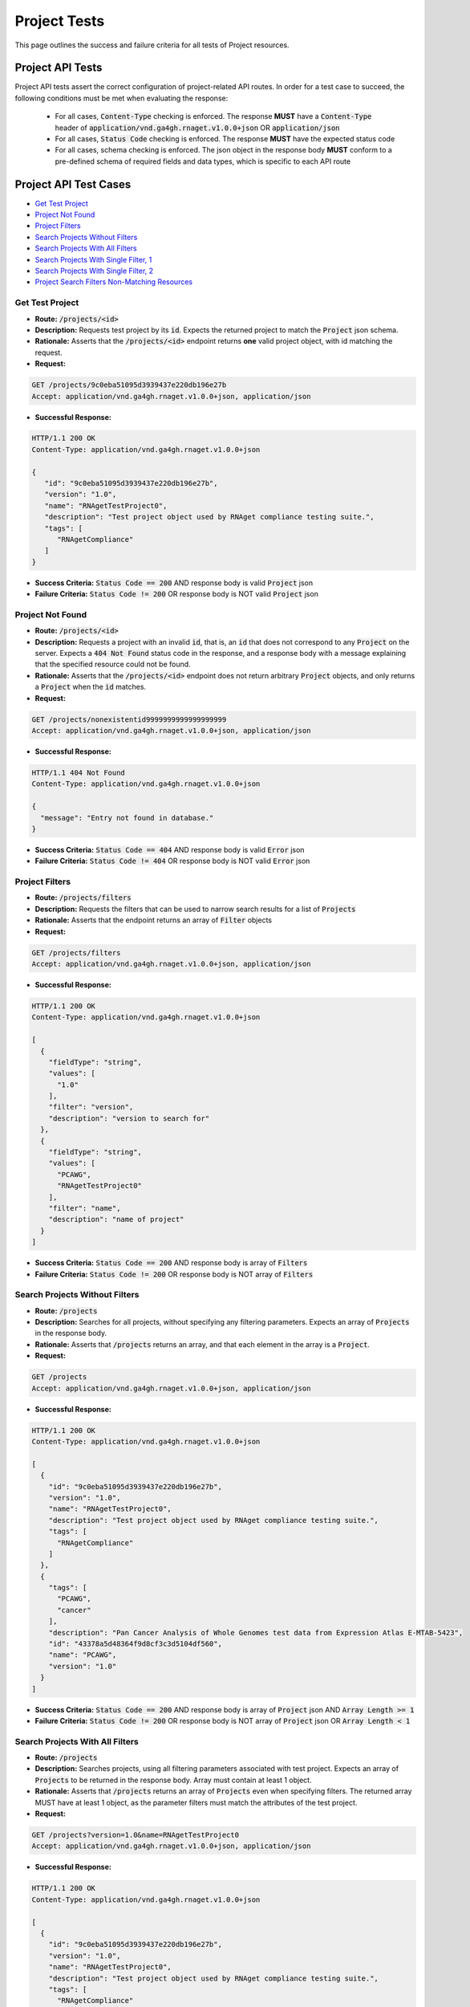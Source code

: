 Project Tests
===================

This page outlines the success and failure criteria for all tests of Project resources.

Project API Tests
-----------------

Project API tests assert the correct configuration of project-related API 
routes. In order for a test case to succeed, the following conditions must be
met when evaluating the response:
    
    * For all cases, :code:`Content-Type` checking is enforced. The response **MUST** have a :code:`Content-Type` header of :code:`application/vnd.ga4gh.rnaget.v1.0.0+json` OR :code:`application/json`
    * For all cases, :code:`Status Code` checking is enforced. The response **MUST** have the expected status code
    * For all cases, schema checking is enforced. The json object in the response body **MUST** conform to a pre-defined schema of required fields and data types, which is specific to each API route

Project API Test Cases
----------------------

* `Get Test Project`_
* `Project Not Found`_
* `Project Filters`_
* `Search Projects Without Filters`_
* `Search Projects With All Filters`_
* `Search Projects With Single Filter, 1`_
* `Search Projects With Single Filter, 2`_
* `Project Search Filters Non-Matching Resources`_

Get Test Project
#################
* **Route:** :code:`/projects/<id>`
* **Description:** Requests test project by its :code:`id`. Expects the returned project to match the :code:`Project` json schema.
* **Rationale:** Asserts that the :code:`/projects/<id>` endpoint returns **one** valid project object, with id matching the request.

* **Request:**

.. code-block:: python

   GET /projects/9c0eba51095d3939437e220db196e27b
   Accept: application/vnd.ga4gh.rnaget.v1.0.0+json, application/json

* **Successful Response:**

.. code-block:: python

   HTTP/1.1 200 OK
   Content-Type: application/vnd.ga4gh.rnaget.v1.0.0+json

   {
      "id": "9c0eba51095d3939437e220db196e27b",
      "version": "1.0",
      "name": "RNAgetTestProject0",
      "description": "Test project object used by RNAget compliance testing suite.",
      "tags": [
         "RNAgetCompliance"
      ]
   }

* **Success Criteria:** :code:`Status Code == 200` AND response body is valid :code:`Project` json
* **Failure Criteria:** :code:`Status Code != 200` OR response body is NOT valid :code:`Project` json

Project Not Found
######################
* **Route:** :code:`/projects/<id>`
* **Description:** Requests a project with an invalid :code:`id`, that is, an :code:`id` that does not correspond to any :code:`Project` on the server. Expects a :code:`404 Not Found` status code in the response, and a response body with a message explaining that the specified resource could not be found.
* **Rationale:** Asserts that the :code:`/projects/<id>` endpoint does not return arbitrary :code:`Project` objects, and only returns a :code:`Project` when the :code:`id` matches.

* **Request:**

.. code-block:: python

   GET /projects/nonexistentid9999999999999999999
   Accept: application/vnd.ga4gh.rnaget.v1.0.0+json, application/json

* **Successful Response:**

.. code-block:: python

   HTTP/1.1 404 Not Found
   Content-Type: application/vnd.ga4gh.rnaget.v1.0.0+json

   {
     "message": "Entry not found in database."
   }

* **Success Criteria:** :code:`Status Code == 404` AND response body is valid :code:`Error` json
* **Failure Criteria:** :code:`Status Code != 404` OR response body is NOT valid :code:`Error` json

Project Filters
#######################
* **Route:** :code:`/projects/filters`
* **Description:** Requests the filters that can be used to narrow search results for a list of :code:`Projects`
* **Rationale:** Asserts that the endpoint returns an array of :code:`Filter` objects

* **Request:**

.. code-block:: python

   GET /projects/filters
   Accept: application/vnd.ga4gh.rnaget.v1.0.0+json, application/json

* **Successful Response:**

.. code-block:: python

   HTTP/1.1 200 OK
   Content-Type: application/vnd.ga4gh.rnaget.v1.0.0+json

   [
     {
       "fieldType": "string",
       "values": [
         "1.0"
       ],
       "filter": "version",
       "description": "version to search for"
     },
     {
       "fieldType": "string",
       "values": [
         "PCAWG",
         "RNAgetTestProject0"
       ],
       "filter": "name",
       "description": "name of project"
     }
   ]

* **Success Criteria:** :code:`Status Code == 200` AND response body is array of :code:`Filters`
* **Failure Criteria:** :code:`Status Code != 200` OR response body is NOT array of :code:`Filters`

Search Projects Without Filters
################################
* **Route:** :code:`/projects`
* **Description:** Searches for all projects, without specifying any filtering parameters. Expects an array of :code:`Projects` in the response body.
* **Rationale:** Asserts that :code:`/projects` returns an array, and that each element in the array is a :code:`Project`.

* **Request:**

.. code-block:: python

   GET /projects
   Accept: application/vnd.ga4gh.rnaget.v1.0.0+json, application/json

* **Successful Response:**

.. code-block:: python

   HTTP/1.1 200 OK
   Content-Type: application/vnd.ga4gh.rnaget.v1.0.0+json

   [
     {
       "id": "9c0eba51095d3939437e220db196e27b",
       "version": "1.0",
       "name": "RNAgetTestProject0",
       "description": "Test project object used by RNAget compliance testing suite.",
       "tags": [
         "RNAgetCompliance"
       ]
     },
     {
       "tags": [
         "PCAWG",
         "cancer"
       ],
       "description": "Pan Cancer Analysis of Whole Genomes test data from Expression Atlas E-MTAB-5423",
       "id": "43378a5d48364f9d8cf3c3d5104df560",
       "name": "PCAWG",
       "version": "1.0"
     }
   ]

* **Success Criteria:** :code:`Status Code == 200` AND response body is array of :code:`Project` json AND :code:`Array Length >= 1`
* **Failure Criteria:** :code:`Status Code != 200` OR response body is NOT array of :code:`Project` json OR :code:`Array Length < 1`

Search Projects With All Filters
#################################
* **Route:** :code:`/projects`
* **Description:** Searches projects, using all filtering parameters associated with test project. Expects an array of :code:`Projects` to be returned in the response body. Array must contain at least 1 object.
* **Rationale:** Asserts that :code:`/projects` returns an array of :code:`Projects` even when specifying filters. The returned array MUST have at least 1 object, as the parameter filters must match the attributes of the test project.

* **Request:**

.. code-block:: python

   GET /projects?version=1.0&name=RNAgetTestProject0
   Accept: application/vnd.ga4gh.rnaget.v1.0.0+json, application/json

* **Successful Response:**

.. code-block:: python

   HTTP/1.1 200 OK
   Content-Type: application/vnd.ga4gh.rnaget.v1.0.0+json

   [
     {
       "id": "9c0eba51095d3939437e220db196e27b",
       "version": "1.0",
       "name": "RNAgetTestProject0",
       "description": "Test project object used by RNAget compliance testing suite.",
       "tags": [
         "RNAgetCompliance"
       ]
     }
   ]

* **Success Criteria:** :code:`Status Code == 200` AND response body is array of :code:`Project` json AND :code:`Array Length >= 1`
* **Failure Criteria:** :code:`Status Code != 200` OR response body is NOT array of :code:`Project` json OR :code:`Array Length < 1`

Search Projects With Single Filter, 1
######################################
* **Route:** :code:`/projects`
* **Description:** Searches projects using only 1 filtering parameter associated with test project. Expects an array of :code:`Projects`, with length of 1 or greater.
* **Rationale:** Asserts filtering parameters can be used independently of one another, and that each filter yields the test :code:`Project` in the search results.

* **Requests:**

.. code-block:: python

   GET /projects?version=1.0
   Accept: application/vnd.ga4gh.rnaget.v1.0.0+json, application/json

* **Successful Response:**

.. code-block:: python

   HTTP/1.1 200 OK
   Content-Type: application/vnd.ga4gh.rnaget.v1.0.0+json

   [
     {
       "id": "9c0eba51095d3939437e220db196e27b",
       "version": "1.0",
       "name": "RNAgetTestProject0",
       "description": "Test project object used by RNAget compliance testing suite.",
       "tags": [
         "RNAgetCompliance"
       ]
     }
   ]

* **Success Criteria:** :code:`Status Code == 200` AND response body is array of :code:`Project` json AND :code:`Array Length >= 1`
* **Failure Criteria:** :code:`Status Code != 200` OR response body is NOT array of :code:`Project` json OR :code:`Array Length < 1`

Search Projects With Single Filter, 2
######################################
* **Route:** :code:`/projects`
* **Description:** Searches projects using only 1 filtering parameter (a different filter than above) associated with test project. Expects an array of :code:`Projects`, with length of 1 or greater.
* **Rationale:** Asserts filtering parameters can be used independently of one another, and that each filter yields the test :code:`Project` in the search results.

* **Requests:**

.. code-block:: python

   GET /projects?name=RNAgetTestProject0
   Accept: application/vnd.ga4gh.rnaget.v1.0.0+json, application/json

* **Successful Response:**

.. code-block:: python

   HTTP/1.1 200 OK
   Content-Type: application/vnd.ga4gh.rnaget.v1.0.0+json

   [
     {
       "id": "9c0eba51095d3939437e220db196e27b",
       "version": "1.0",
       "name": "RNAgetTestProject0",
       "description": "Test project object used by RNAget compliance testing suite.",
       "tags": [
         "RNAgetCompliance"
       ]
     }
   ]

* **Success Criteria:** :code:`Status Code == 200` AND response body is array of :code:`Project` json AND :code:`Array Length >= 1`
* **Failure Criteria:** :code:`Status Code != 200` OR response body is NOT array of :code:`Project` json OR :code:`Array Length < 1`

Project Search Filters Non-Matching Resources
##############################################
* **Route:** :code:`/projects`
* **Description:** Tests that the project search endpoint correctly filters out non-matching :code:`Projects` based on url parameters. Makes a request to the :code:`/projects` endpoint with invalid filters (not matching any :code:`Project`), and expects an empty array as a response.
* **Rationale:** Asserts that the endpoint correctly filters out non-matching entities, that the endpoint does not return an arbitrary list of :code:`Projects` that differ from filters.

* **Request:**

.. code-block:: python

   GET /projects?version=nonexistentid9999999999999999999&name=nonexistentid9999999999999999999
   Accept: application/vnd.ga4gh.rnaget.v1.0.0+json, application/json

* **Successful Response:**

.. code-block:: python

   HTTP/1.1 200 OK
   Content-Type: application/vnd.ga4gh.rnaget.v1.0.0+json

   []

* **Success Criteria:** :code:`Status Code == 200` AND response body is an empty array
* **Failure Criteria:** :code:`Status Code != 200` OR response body is NOT an empty array

Project API Non-Implemented Test Cases
---------------------------------------

* `Project Get Not Implemented`_
* `Project Search Not Implemented`_
* `Project Filters Not Implemented`_

Project Get Not Implemented
############################
* **Route:** :code:`/projects/<id>`
* **Description:** If the :code:`Projects` endpoint is specified as :code:`Not Implemented` in the config file, then this test will be run. Requests the :code:`/projects/<id>` endpoint, expecting a :code:`501 Not Implemented` status code response
* **Rationale:** Asserts that :code:`Project` related endpoints are correctly non-implemented according to the spec 

* **Request:**

.. code-block:: python

   GET /projects/nonexistentid9999999999999999999
   Accept: application/vnd.ga4gh.rnaget.v1.0.0+json, application/json

* **Successful Response:**

.. code-block:: python

   HTTP/1.1 501 Not Implemented
   Content-Type: application/vnd.ga4gh.rnaget.v1.0.0+json

* **Success Criteria:** :code:`Status Code == 501`
* **Failure Criteria:** :code:`Status Code != 501`

Project Search Not Implemented
###############################
* **Route:** :code:`/projects`
* **Description:** If the :code:`Projects` endpoint is specified as :code:`Not Implemented` in the config file, then this test will be run. Requests the :code:`/projects` endpoint, expecting a :code:`501 Not Implemented` status code response
* **Rationale:** Asserts that :code:`Project` related endpoints are correctly non-implemented according to the spec 

* **Request:**

.. code-block:: python

   GET /projects
   Accept: application/vnd.ga4gh.rnaget.v1.0.0+json, application/json

* **Successful Response:**

.. code-block:: python

   HTTP/1.1 501 Not Implemented
   Content-Type: application/vnd.ga4gh.rnaget.v1.0.0+json

* **Success Criteria:** :code:`Status Code == 501`
* **Failure Criteria:** :code:`Status Code != 501`

Project Filters Not Implemented
#######################################
* **Route:** :code:`/projects/filters`
* **Description:** If the :code:`Projects` endpoint is specified as :code:`Not Implemented` in the config file, then this test will be run. Requests the :code:`/projects/filters` endpoint, expecting a :code:`501 Not Implemented` status code response
* **Rationale:** Asserts that :code:`Project` related endpoints are correctly non-implemented according to the spec 

* **Request:**

.. code-block:: python

   GET /projects/filters
   Accept: application/vnd.ga4gh.rnaget.v1.0.0+json, application/json

* **Successful Response:**

.. code-block:: python

   HTTP/1.1 501 Not Implemented
   Content-Type: application/vnd.ga4gh.rnaget.v1.0.0+json

* **Success Criteria:** :code:`Status Code == 501`
* **Failure Criteria:** :code:`Status Code != 501`
